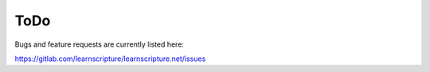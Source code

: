 ======
 ToDo
======

Bugs and feature requests are currently listed here:

https://gitlab.com/learnscripture/learnscripture.net/issues
